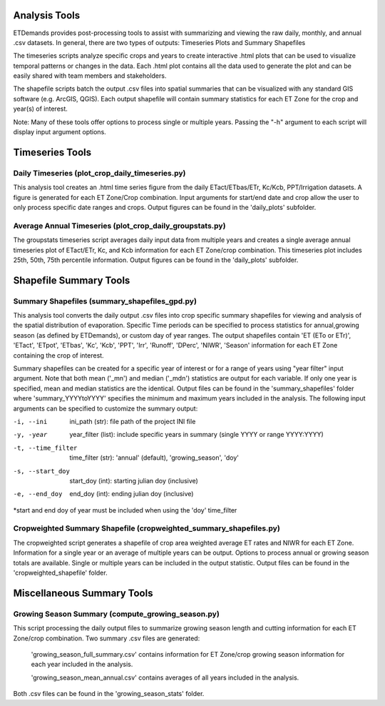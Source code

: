 Analysis Tools
==============
ETDemands provides post-processing tools to assist with summarizing and viewing
the raw daily, monthly, and annual .csv datasets. In general, there are two
types of outputs: Timeseries Plots and Summary Shapefiles

The timeseries scripts analyze specific crops and years to create interactive
.html plots that can be used to visualize temporal patterns or changes in the
data. Each .html plot contains all the data used to generate the plot and can be
easily shared with team members and stakeholders.

The shapefile scripts batch the output .csv files into spatial summaries that can be
visualized with any standard GIS software (e.g. ArcGIS, QGIS). Each output
shapefile will contain summary statistics for each ET Zone for the crop and
year(s) of interest.

Note: Many of these tools offer options to process single or multiple
years. Passing the "-h" argument to each script will display input argument
options.

Timeseries Tools
==============
Daily Timeseries (plot_crop_daily_timeseries.py)
---------
This analysis tool creates an .html time series figure from the daily
ETact/ETbas/ETr, Kc/Kcb, PPT/Irrigation datasets. A figure is generated for
each ET Zone/Crop combination. Input arguments for start/end date and crop
allow the user to only process specific date ranges and crops. Output figures
can be found in the 'daily_plots' subfolder.

Average Annual Timeseries (plot_crop_daily_groupstats.py)
---------
The groupstats timeseries script averages daily input data from multiple years
and creates a single average annual timeseries plot of ETact/ETr, Kc,
and Kcb information for each ET Zone/crop combination. This timeseries plot
includes 25th, 50th, 75th percentile information. Output figures
can be found in the 'daily_plots' subfolder.


Shapefile Summary Tools
==============
Summary Shapefiles (summary_shapefiles_gpd.py)
---------
This analysis tool converts the daily output .csv files into crop specific
summary shapefiles for viewing and analysis of the spatial distribution of
evaporation. Specific Time periods can be specified to process statistics for
annual,growing season (as defined by ETDemands), or custom day of year ranges.
The output shapefiles contain 'ET (ETo or ETr)', 'ETact', 'ETpot',
'ETbas', 'Kc', 'Kcb', 'PPT', 'Irr', 'Runoff', 'DPerc', 'NIWR', 'Season'
information for each ET Zone containing the crop of interest.

Summary shapefiles can be created for a specific year of interest or for
a range of years using "year filter" input argument. Note that both mean ('_mn')
and median ('_mdn') statistics are output for each variable. If only one year
is specified, mean and median statistics are the identical. Output files can be found
in the 'summary_shapefiles' folder where 'summary_YYYYtoYYYY' specifies the
minimum and maximum years included in the analysis. The following
input arguments can be specified to customize the summary output:

-i, --ini
        ini_path (str): file path of the project INI file
-y, -year
        year_filter (list): include specific years in summary
        (single YYYY or range YYYY:YYYY)
-t, --time_filter
        time_filter (str): 'annual' (default), 'growing_season', 'doy'
-s, --start_doy
        start_doy (int): starting julian doy (inclusive)
-e, --end_doy
        end_doy (int): ending julian doy (inclusive)
       
*start and end doy of year must be included when using the 
'doy' time_filter


Cropweighted Summary Shapefile (cropweighted_summary_shapefiles.py)
---------
The cropweighted script generates a shapefile of crop area weighted average ET
rates and NIWR for each ET Zone. Information for a single year or an average of
multiple years can be output. Options to process annual or growing season totals
are available. Single or multiple years can be included in the output statistic.
Output files can be found in the 'cropweighted_shapefile' folder. 

Miscellaneous Summary Tools
==============

Growing Season Summary (compute_growing_season.py)
---------
This script processing the daily output files to summarize growing season
length and cutting information for each ET Zone/crop combination. Two summary
.csv files are generated:

  'growing_season_full_summary.csv' contains information for ET Zone/crop growing
  season information for each year included in the analysis.

  'growing_season_mean_annual.csv' contains averages of all years included in the
  analysis.
Both .csv files can be found in the 'growing_season_stats' folder.









